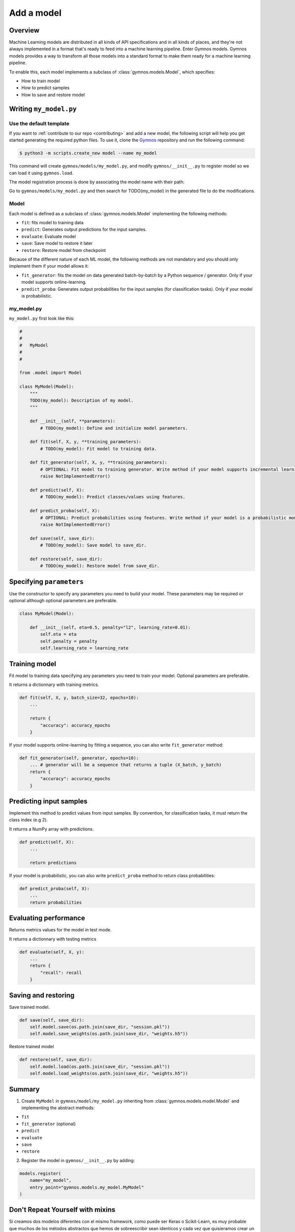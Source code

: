 ####################
Add a model
####################

Overview
============
Machine Learning models are distributed in all kinds of API specifications and in all kinds of places, and they're not always implemented in a format that's ready to feed into a machine learning pipeline. Enter Gymnos models.
Gymnos models provides a way to transform all those models into a standard format to make them ready for a machine learning pipeline.

To enable this, each model implements a subclass of :class:`gymnos.models.Model`, which specifies:

* How to train model
* How to predict samples
* How to save and restore model

Writing ``my_model.py``
==========================

Use the default template
---------------------------
If you want to :ref:`contribute to our repo <contributing>` and add a new model, the following script will help you get started generating the required python files. To use it, clone the `Gymnos <https://github.com/Telefonica/gymnos>`_ repository and run the following command:

.. code-block:: console

    $ python3 -m scripts.create_new model --name my_model

This command will create ``gymnos/models/my_model.py``, and modify ``gymnos/__init__.py`` to register model so we can load it using ``gymnos.load``.

The model registration process is done by associating the model name with their path:

.. code-block:: python
    :caption: gymnos/__init__.py

    models.register(
        name="my_model",
        entry_point="gymnos.models.my_model.MyModel"
    )

Go to ``gymnos/models/my_model.py`` and then search for TODO(my_model) in the generated file to do the modifications.

Model
-------
Each model is defined as a subclass of :class:`gymnos.models.Model` implementing the following methods:

* ``fit``: fits model to training data
* ``predict``: Generates output predictions for the input samples.
* ``evaluate``: Evaluate model
* ``save``: Save model to restore it later
* ``restore``: Restore model from checkpoint

Because of the different nature of each ML model, the following methods are not mandatory and you should only implement them if your model allows it:

* ``fit_generator``: fits the model on data generated batch-by-batch by a Python sequence / generator. Only if your model supports online-learning.
* ``predict_proba``: Generates output probabilities for the input samples (for classification tasks). Only if your model is probabilistic.

my_model.py
------------

``my_model.py`` first look like this:

.. code-block:: python

    #
    #
    #   MyModel
    #
    #

    from .model import Model

    class MyModel(Model):
        """
        TODO(my_model): Description of my model.
        """

        def __init__(self, **parameters):
            # TODO(my_model): Define and initialize model parameters.

        def fit(self, X, y, **training_parameters):
            # TODO(my_model): Fit model to training data.

        def fit_generator(self, X, y, **training_parameters):
            # OPTIONAL: Fit model to training generator. Write method if your model supports incremental learning
            raise NotImplementedError()

        def predict(self, X):
            # TODO(my_model): Predict classes/values using features.

        def predict_proba(self, X):
            # OPTIONAL: Predict probabilities using features. Write method if your model is a probabilistic model
            raise NotImplementedError()

        def save(self, save_dir):
            # TODO(my_model): Save model to save_dir.

        def restore(self, save_dir):
            # TODO(my_model): Restore model from save_dir.

Specifying ``parameters``
===========================

Use the constructor to specify any parameters you need to build your model. These parameters may be required or optional although optional parameters are preferable.

.. code-block:: python

    class MyModel(Model):

        def __init__(self, eta=0.5, penalty="l2", learning_rate=0.01):
            self.eta = eta
            self.penalty = penalty
            self.learning_rate = learning_rate

Training model
===========================

Fit model to training data specifying any parameters you need to train your model. Optional parameters are preferable.

It returns a dictionnary with training metrics.

.. code-block:: python

    def fit(self, X, y, batch_size=32, epochs=10):
        ...

        return {
            "accuracy": accuracy_epochs
        }

If your model supports online-learning by fitting a sequence, you can also write ``fit_generator`` method:

.. code-block:: python

    def fit_generator(self, generator, epochs=10):
        ... # generator will be a sequence that returns a tuple (X_batch, y_batch)
        return {
            "accuracy": accuracy_epochs
        }

Predicting input samples
===========================

Implement this method to predict values from input samples. By convention, for classification tasks, it must return the class index (e.g 2).

It returns a NumPy array with predictions.

.. code-block:: python

    def predict(self, X):
        ...

        return predictions

If your model is probabilistic, you can also write ``predict_proba`` method to return class probabilities:

.. code-block:: python

    def predict_proba(self, X):
        ...
        return probabilities

Evaluating performance
===========================

Returns metrics values for the model in test mode.

It returns a dictionnary with testing metrics

.. code-block:: python

    def evaluate(self, X, y):
        ...
        return {
            "recall": recall
        }


Saving and restoring
===========================

Save trained model.

.. code-block:: python

    def save(self, save_dir):
        self.model.save(os.path.join(save_dir, "session.pkl"))
        self.model.save_weights(os.path.join(save_dir, "weights.h5"))


Restore trained model

.. code-block:: python

    def restore(self, save_dir):
        self.model.load(os.path.join(save_dir, "session.pkl"))
        self.model.load_weights(os.path.join(save_dir, "weights.h5"))

Summary
=============

1. Create ``MyModel`` in ``gymnos/model/my_model.py`` inheriting from :class:`gymnos.models.model.Model` and implementing the abstract methods:

* ``fit``
* ``fit_generator`` (optional)
* ``predict``
* ``evaluate``
* ``save``
* ``restore``

2. Register the model in ``gymnos/__init__.py`` by adding:

.. code-block:: python

    models.register(
        name="my_model",
        entry_point="gymnos.models.my_model.MyModel"
    )

Don't Repeat Yourself with mixins
===================================

Si creamos dos modelos diferentes con el mismo framework, como puede ser Keras o Scikit-Learn, es muy probable que muchos de los métodos abstractos que hemos de sobreescribir sean identicos y cada vez que quisieramos crear un modelo con esa librería deberíamos volver a escribir esos mismos métodos. 

Veamos un ejemplo:

.. code-block:: python

    class Model1(Model):

        def __init__(self, C=0.1):
            self.model = sklearn.svm.SVC(C=C)

        def fit(self, X, y):
            self.model.fit(X)
            return {}

        def predict(self, X):
            return self.model.predict(X)

        def evaluate(self, X, y):
            return {
                "accuracy": sklearn.metrics.accuracy(self.model.predict(X), y)
            }

        ...

    class Model2(Model):

        def __init__(self, n_estimators=20):
            self.model = sklearn.ensemble.RandomForestClassifier(n_estimators=n_estimators)

        def fit(self, X, y):
            self.model.fit(X, y)
            return {}

        def predict(self, X):
            return self.model.predict(X)

        def evaluate(self, X, y):
            return {
                "accuracy": sklearn.metrics.accuracy(self.model.predict(X), y)
            }

        ...

Observamos que existe mucha repetición de código entre los 2 modelos, los métodos ``fit``, ``predict``, ``evaluate`` son identicos en ambos modelos. Esto rompe con la filosofía DRY (Don't Repeat Yourself). Es por eso que hemos creado mixins para las siguientes librerías:

- Keras
- Scikit-Lern
- TensorFlow

Keras mixin
-------------

Keras classifier mixin
^^^^^^^^^^^^^^^^^^^^^^^^

Utiliza este mixin si estás creando un clasificador utilizando un modelo de Keras. Provee de los siguientes métodos:

- ``fit``
- ``fit_generator``
- ``predict``
- ``predict_proba``
- ``evaluate``
- ``save``
- ``restore``

Hereda de ``KerasClassifierMixin`` y asigna a la variable ``self.model`` tu modelo de Keras. De esa forma ya tendrás todos los métodos implementados:

.. code-block:: python

    from mixins imports KerasClassifierMixin

    class MyModel(KerasClassifierMixin, Model):

        def __init__(self, ...):
            self.model = keras.models.Model(
                ...
            )

Keras regressor mixin
^^^^^^^^^^^^^^^^^^^^^^^^

Utiliza este mixin si estás creando un regresor utilizando un modelo de Keras. Provee de los siguientes métodos:

- ``fit``
- ``fit_generator``
- ``predict``
- ``evaluate``
- ``save``
- ``restore``

Hereda de ``KerasRegressorMixin`` y asigna a la variable ``self.model`` tu modelo de Keras. De esa forma ya tendrás todos los métodos implementados:

.. code-block:: python

    from mixins imports KerasRegressorMixin

    class MyModel(KerasRegressorMixin, Model):

        def __init__(self, ...):
            self.model = keras.models.Model(
                ...
            )

Scikit-Learn mixin
-------------------

Utiliza este mixin si estás utilizando un estimador con la librería Scikit-Learn. Provee de los siguientes métodos:

- ``fit``
- ``fit_generator``: solo si el estimador tiene implementado el método ``partial_fit``.
- ``predict``
- ``predict_proba``: solo si el estimador tiene implementado el método ``predict_proba``
- ``evaluate``
- ``save``
- ``restore``

Hereda de ``SklearnMixin`` y asigna a la variable ``self.model`` tu estimador de Scikit-Learn. De esta forma ya tendrás todos los métodos implementados:

.. code-block:: python

    from mixins import SklearnMixin

    class MyModel(SklearnMixin, Model):

        def __init__(self, ...):
            self.model = sklearn.svm.SVC(
                ...
            )

TensorFlow mixin
---------------------------

Utiliza este mixin si estás utilizando una session de TensorFlow. Provee de los siguientes métodos:

- ``save``
- ``restore``

Hereda de ``TensorFlowSaverMixin`` y asigna a la variable ``self.sess`` tu sesión de TensorFlow. De esta forma ya tendrás esos métodos implementados:

.. code-block:: python

    from mixins import TensorFlowSaverMixin

    class MyModel(TensorFlowSaverMixin, Model):

        def __init__(self, ...):
            ...
            self.sess = tf.Session()


Adding the model to ``Telefonica/gymnos``
==========================================

If you'd like to share your work with the community, you can check in your model implementation to Telefonica/gymnos. Thanks for thinking of contributing!

Before you send your pull request, follow these last few steps (check :ref:`contributing` to see more details):

1. Test model with any Gymnos dataset
----------------------------------------
Check that your model is working with a Gymnos dataset.

2. Add documentation
----------------------
Add model documentation.

3. Check your code style
--------------------------
Follow the `PEP8 Python style guide <https://www.python.org/dev/peps/pep-0008/>`_, except Gymnos uses 120 characters as maximum line length.

You can lint files running ``flake8`` command:

.. code-block:: console

    $ flake8

Adding the model from other repository
=================================================

You can also add a model from other repository in a very simple way by converting your repository in a Python library.

Once you have defined your ``setup.py``, create and register your Gymnos models in the same way we have shown.

Here is a minimal example. Say we have our library named ``gymnos_my_models`` and we want to add the model ``my_model``. You have to:

1. Create ``MyModel`` in ``gymnos_my_models/my_model.py`` inheriting from :class:`gymnos.models.model.Model` and implementing the abstract methods
2. Register model in your module ``__init__.py`` referencing the name and the path:

.. code-block:: python
    :caption: gymnos_my_models/__init__.py

    import gymnos

    gymnos.models.register(
        name="my_model",
        entry_point="gymnos_my_models.my_model.MyModel"
    )


That's it, when someone wants to run ``my_model`` from ``gymnos_my_models``, simply ``pip install`` the package and reference the package when you are loading the model with the following format: ``<module_name>:<model_name>``.

For example:

.. code-block:: python

    gymnos.models.load("gymnos_my_models:my_model")
